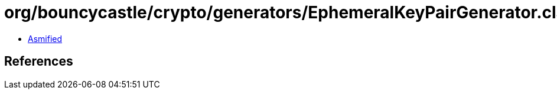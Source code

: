 = org/bouncycastle/crypto/generators/EphemeralKeyPairGenerator.class

 - link:EphemeralKeyPairGenerator-asmified.java[Asmified]

== References

